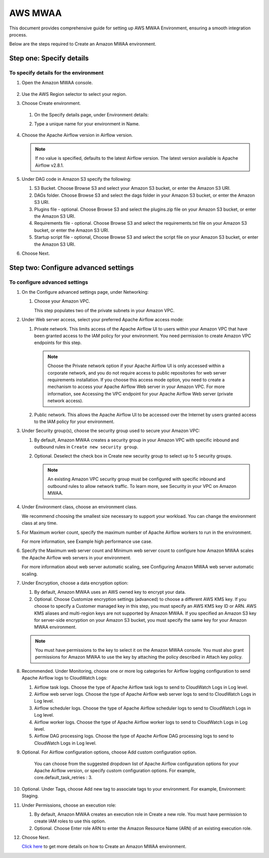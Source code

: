 AWS MWAA
=====

This document provides comprehensive guide for setting up AWS MWAA Environment, ensuring a smooth integration process. 

Below are  the steps required to Create an Amazon MWAA environment.

Step one: Specify details
----

To specify details for the environment
++++++++++
  
#. Open the Amazon MWAA console.

   .. figure:: ../../../_assets/aws/mwaa/mwaa-create.png
         :alt: mwaa
         :width: 60%
 

#. Use the AWS Region selector to select your region.

#. Choose Create environment.

   .. figure:: ../../../_assets/aws/mwaa/mwaa-create.png
         :alt: mwaa
         :width: 60%

   #. On the Specify details page, under Environment details:

   #. Type a unique name for your environment in Name.


      .. figure:: ../../../_assets/aws/mwaa/mwaa-overview.png
         :alt: mwaa
         :width: 60%

      .. figure:: ../../../_assets/aws/mwaa/mwaa-name.png
         :alt: mwaa
         :width: 60%

#. Choose the Apache Airflow version in Airflow version.


   .. note:: If no value is specified, defaults to the latest Airflow version. The latest version available is Apache Airflow v2.8.1.

#. Under DAG code in Amazon S3 specify the following:

   #. S3 Bucket. Choose Browse S3 and select your Amazon S3 bucket, or enter the Amazon S3 URI.

   #. DAGs folder. Choose Browse S3 and select the dags folder in your Amazon S3 bucket, or enter the Amazon S3 URI.

   #. Plugins file - optional. Choose Browse S3 and select the plugins.zip file on your Amazon S3 bucket, or enter the Amazon S3 URI.

   #. Requirements file - optional. Choose Browse S3 and select the requirements.txt file on your Amazon S3 bucket, or enter the Amazon S3 URI.

   #. Startup script file - optional, Choose Browse S3 and select the script file on your Amazon S3 bucket, or enter the Amazon S3 URI.

#. Choose Next.

Step two: Configure advanced settings
----------------

To configure advanced settings
+++++++++++

#. On the Configure advanced settings page, under Networking:

   #. Choose your Amazon VPC.

      This step populates two of the private subnets in your Amazon VPC.

#. Under Web server access, select your preferred Apache Airflow access mode:

   #. Private network. This limits access of the Apache Airflow UI to users within your Amazon VPC that have been granted access to the IAM policy for your environment. You need permission to create Amazon VPC endpoints for this step.

      .. note:: Choose the Private network option if your Apache Airflow UI is only accessed within a corporate network, and you do not require access to public repositories for web server requirements installation. If you choose this access mode option, you need to create a mechanism to access your Apache Airflow Web server in your Amazon VPC. For more information, see Accessing the VPC endpoint for your Apache Airflow Web server (private network access).

   #. Public network. This allows the Apache Airflow UI to be accessed over the Internet by users granted access to the IAM policy for your environment.

#. Under Security group(s), choose the security group used to secure your Amazon VPC:

   #. By default, Amazon MWAA creates a security group in your Amazon VPC with specific inbound and outbound rules in 
      ``Create new security group``.

   #. Optional. Deselect the check box in Create new security group to select up to 5 security groups.


      .. note:: An existing Amazon VPC security group must be configured with specific inbound and outbound rules to allow network traffic. To learn more, see Security in your VPC on Amazon MWAA.

#. Under Environment class, choose an environment class.

   We recommend choosing the smallest size necessary to support your workload. You can change the environment class at any time.

#. For Maximum worker count, specify the maximum number of Apache Airflow workers to run in the environment.

   For more information, see Example high performance use case.

#. Specify the Maximum web server count and Minimum web server count to configure how Amazon MWAA scales the Apache Airflow web servers in your environment.

   For more information about web server automatic scaling, see Configuring Amazon MWAA web server automatic scaling.

#. Under Encryption, choose a data encryption option:

   #. By default, Amazon MWAA uses an AWS owned key to encrypt your data.

   #. Optional. Choose Customize encryption settings (advanced) to choose a different AWS KMS key. If you choose to specify a Customer managed key in this step, you must specify an AWS KMS key ID or ARN. AWS KMS aliases and multi-region keys are not supported by Amazon MWAA. If you specified an Amazon S3 key for server-side encryption on your Amazon S3 bucket, you must specify the same key for your Amazon MWAA environment.


   .. note:: You must have permissions to the key to select it on the Amazon MWAA console. You must also grant permissions for Amazon MWAA to use the key by attaching the policy described in Attach key policy.

#. Recommended. Under Monitoring, choose one or more log categories for Airflow logging configuration to send Apache Airflow logs to CloudWatch Logs:

   #. Airflow task logs. Choose the type of Apache Airflow task logs to send to CloudWatch Logs in Log level.

   #. Airflow web server logs. Choose the type of Apache Airflow web server logs to send to CloudWatch Logs in Log level.

   #. Airflow scheduler logs. Choose the type of Apache Airflow scheduler logs to send to CloudWatch Logs in Log level.

   #. Airflow worker logs. Choose the type of Apache Airflow worker logs to send to CloudWatch Logs in Log level.

   #. Airflow DAG processing logs. Choose the type of Apache Airflow DAG processing logs to send to CloudWatch Logs in Log level.

#. Optional. For Airflow configuration options, choose Add custom configuration option.

    You can choose from the suggested dropdown list of Apache Airflow configuration options for your Apache Airflow version, or specify custom configuration options. For example, core.default_task_retries : 3.

#. Optional. Under Tags, choose Add new tag to associate tags to your environment. For example, Environment: Staging.

#. Under Permissions, choose an execution role:

   #. By default, Amazon MWAA creates an execution role in Create a new role. You must have permission to create IAM roles to use this option.

   #. Optional. Choose Enter role ARN to enter the Amazon Resource Name (ARN) of an existing execution role.

#. Choose Next.

   `Click here <https://docs.aws.amazon.com/mwaa/latest/userguide/create-environment.html>`_ to get more details on how to Create an Amazon MWAA environment.



